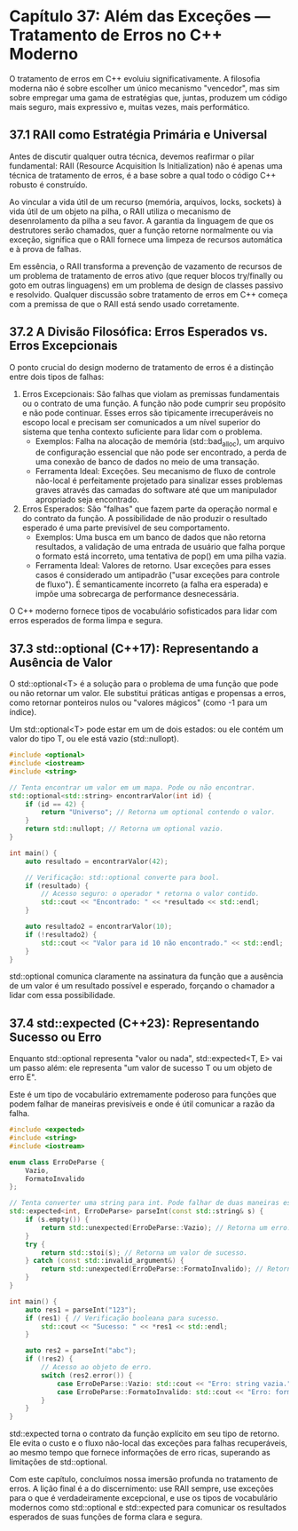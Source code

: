* Capítulo 37: Além das Exceções — Tratamento de Erros no C++ Moderno

O tratamento de erros em C++ evoluiu significativamente. A filosofia moderna não é sobre escolher um único mecanismo "vencedor", mas sim sobre empregar uma gama de estratégias que, juntas, produzem um código mais seguro, mais expressivo e, muitas vezes, mais performático.

** 37.1 RAII como Estratégia Primária e Universal

Antes de discutir qualquer outra técnica, devemos reafirmar o pilar fundamental: RAII (Resource Acquisition Is Initialization) não é apenas uma técnica de tratamento de erros, é a base sobre a qual todo o código C++ robusto é construído.

Ao vincular a vida útil de um recurso (memória, arquivos, locks, sockets) à vida útil de um objeto na pilha, o RAII utiliza o mecanismo de desenrolamento da pilha a seu favor. A garantia da linguagem de que os destrutores serão chamados, quer a função retorne normalmente ou via exceção, significa que o RAII fornece uma limpeza de recursos automática e à prova de falhas.

Em essência, o RAII transforma a prevenção de vazamento de recursos de um problema de tratamento de erros ativo (que requer blocos try/finally ou goto em outras linguagens) em um problema de design de classes passivo e resolvido. Qualquer discussão sobre tratamento de erros em C++ começa com a premissa de que o RAII está sendo usado corretamente.

** 37.2 A Divisão Filosófica: Erros Esperados vs. Erros Excepcionais

O ponto crucial do design moderno de tratamento de erros é a distinção entre dois tipos de falhas:

  1. Erros Excepcionais: São falhas que violam as premissas fundamentais ou o contrato de uma função. A função não pode cumprir seu propósito e não pode continuar. Esses erros são tipicamente irrecuperáveis no escopo local e precisam ser comunicados a um nível superior do sistema que tenha contexto suficiente para lidar com o problema.
    - Exemplos: Falha na alocação de memória (std::bad_alloc), um arquivo de configuração essencial que não pode ser encontrado, a perda de uma conexão de banco de dados no meio de uma transação.
    - Ferramenta Ideal: Exceções. Seu mecanismo de fluxo de controle não-local é perfeitamente projetado para sinalizar esses problemas graves através das camadas do software até que um manipulador apropriado seja encontrado.

  2. Erros Esperados: São "falhas" que fazem parte da operação normal e do contrato da função. A possibilidade de não produzir o resultado esperado é uma parte previsível de seu comportamento.
    - Exemplos: Uma busca em um banco de dados que não retorna resultados, a validação de uma entrada de usuário que falha porque o formato está incorreto, uma tentativa de pop() em uma pilha vazia.
    - Ferramenta Ideal: Valores de retorno. Usar exceções para esses casos é considerado um antipadrão ("usar exceções para controle de fluxo"). É semanticamente incorreto (a falha era esperada) e impõe uma sobrecarga de performance desnecessária.
O C++ moderno fornece tipos de vocabulário sofisticados para lidar com erros esperados de forma limpa e segura.

** 37.3 std::optional (C++17): Representando a Ausência de Valor

O std::optional<T> é a solução para o problema de uma função que pode ou não retornar um valor. Ele substitui práticas antigas e propensas a erros, como retornar ponteiros nulos ou "valores mágicos" (como -1 para um índice).

Um std::optional<T> pode estar em um de dois estados: ou ele contém um valor do tipo T, ou ele está vazio (std::nullopt).

#+begin_src cpp
#include <optional>
#include <iostream>
#include <string>

// Tenta encontrar um valor em um mapa. Pode ou não encontrar.
std::optional<std::string> encontrarValor(int id) {
    if (id == 42) {
        return "Universo"; // Retorna um optional contendo o valor.
    }
    return std::nullopt; // Retorna um optional vazio.
}

int main() {
    auto resultado = encontrarValor(42);
    
    // Verificação: std::optional converte para bool.
    if (resultado) {
        // Acesso seguro: o operador * retorna o valor contido.
        std::cout << "Encontrado: " << *resultado << std::endl;
    }

    auto resultado2 = encontrarValor(10);
    if (!resultado2) {
        std::cout << "Valor para id 10 não encontrado." << std::endl;
    }
}
#+end_src

std::optional comunica claramente na assinatura da função que a ausência de um valor é um resultado possível e esperado, forçando o chamador a lidar com essa possibilidade.

** 37.4 std::expected (C++23): Representando Sucesso ou Erro

Enquanto std::optional representa "valor ou nada", std::expected<T, E> vai um passo além: ele representa "um valor de sucesso T ou um objeto de erro E".

Este é um tipo de vocabulário extremamente poderoso para funções que podem falhar de maneiras previsíveis e onde é útil comunicar a razão da falha.

#+begin_src cpp
#include <expected>
#include <string>
#include <iostream>

enum class ErroDeParse {
    Vazio,
    FormatoInvalido
};

// Tenta converter uma string para int. Pode falhar de duas maneiras esperadas.
std::expected<int, ErroDeParse> parseInt(const std::string& s) {
    if (s.empty()) {
        return std::unexpected(ErroDeParse::Vazio); // Retorna um erro.
    }
    try {
        return std::stoi(s); // Retorna um valor de sucesso.
    } catch (const std::invalid_argument&) {
        return std::unexpected(ErroDeParse::FormatoInvalido); // Retorna outro erro.
    }
}

int main() {
    auto res1 = parseInt("123");
    if (res1) { // Verificação booleana para sucesso.
        std::cout << "Sucesso: " << *res1 << std::endl;
    }

    auto res2 = parseInt("abc");
    if (!res2) {
        // Acesso ao objeto de erro.
        switch (res2.error()) {
            case ErroDeParse::Vazio: std::cout << "Erro: string vazia." << std::endl; break;
            case ErroDeParse::FormatoInvalido: std::cout << "Erro: formato inválido." << std::endl; break;
        }
    }
}
#+end_src

std::expected torna o contrato da função explícito em seu tipo de retorno. Ele evita o custo e o fluxo não-local das exceções para falhas recuperáveis, ao mesmo tempo que fornece informações de erro ricas, superando as limitações de std::optional.

Com este capítulo, concluímos nossa imersão profunda no tratamento de erros. A lição final é a do discernimento: use RAII sempre, use exceções para o que é verdadeiramente excepcional, e use os tipos de vocabulário modernos como std::optional e std::expected para comunicar os resultados esperados de suas funções de forma clara e segura.
